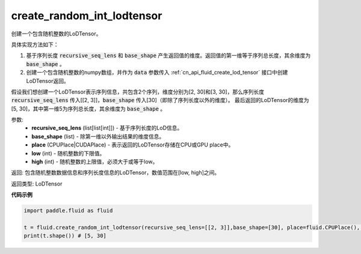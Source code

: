 .. _cn_api_fluid_create_random_int_lodtensor:


create_random_int_lodtensor
-------------------------------

.. py:function:: paddle.fluid.create_random_int_lodtensor(recursive_seq_lens, base_shape, place, low, high)

创建一个包含随机整数的LoDTensor。

具体实现方法如下：

1. 基于序列长度 :code:`recursive_seq_lens` 和 :code:`base_shape` 产生返回值的维度。返回值的第一维等于序列总长度，其余维度为 :code:`base_shape` 。

2. 创建一个包含随机整数的numpy数组，并作为 :code:`data` 参数传入 :ref:`cn_api_fluid_create_lod_tensor` 接口中创建LoDTensor返回。

假设我们想创建一个LoDTensor表示序列信息，共包含2个序列，维度分别为[2, 30]和[3, 30]，那么序列长度 :code:`recursive_seq_lens` 传入[[2, 3]]，:code:`base_shape` 传入[30]（即除了序列长度以外的维度）。
最后返回的LoDTensor的维度为[5, 30]，其中第一维5为序列总长度，其余维度为 :code:`base_shape` 。

参数:
    - **recursive_seq_lens** (list[list[int]]) - 基于序列长度的LoD信息。
    - **base_shape** (list) - 除第一维以外输出结果的维度信息。
    - **place** (CPUPlace|CUDAPlace) - 表示返回的LoDTensor存储在CPU或GPU place中。
    - **low** (int) - 随机整数的下限值。
    - **high** (int) - 随机整数的上限值，必须大于或等于low。

返回: 包含随机整数数据信息和序列长度信息的LoDTensor，数值范围在[low, high]之间。

返回类型: LoDTensor

**代码示例**

.. code-block:: python

        import paddle.fluid as fluid
     
        t = fluid.create_random_int_lodtensor(recursive_seq_lens=[[2, 3]],base_shape=[30], place=fluid.CPUPlace(), low=0, high=10)
        print(t.shape()) # [5, 30]

